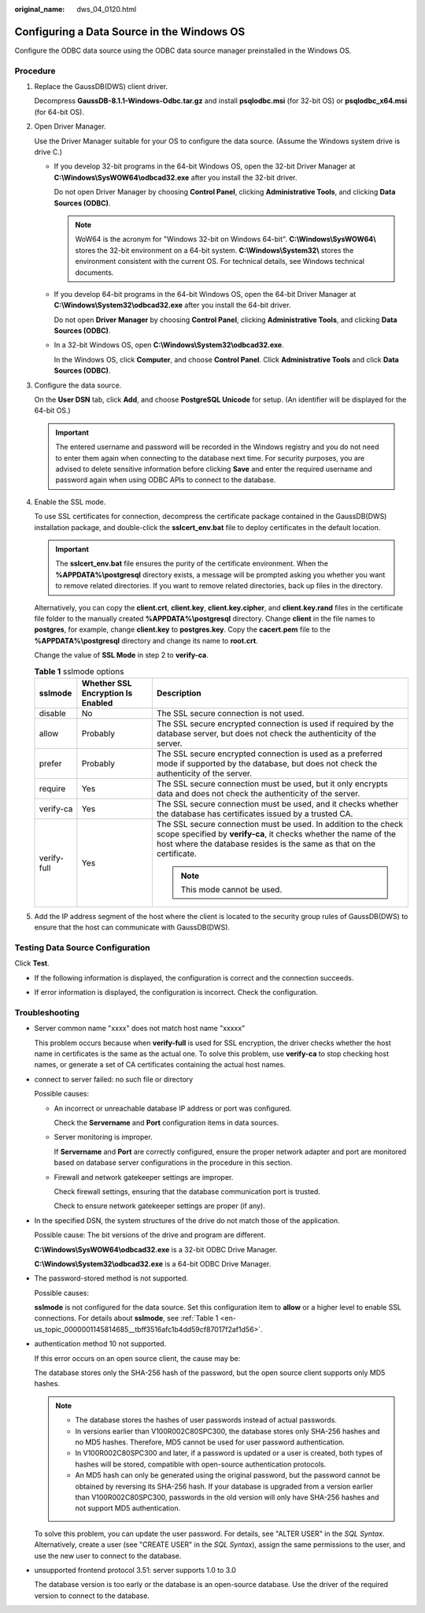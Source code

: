 :original_name: dws_04_0120.html

.. _dws_04_0120:

Configuring a Data Source in the Windows OS
===========================================

Configure the ODBC data source using the ODBC data source manager preinstalled in the Windows OS.

Procedure
---------

#. Replace the GaussDB(DWS) client driver.

   Decompress **GaussDB-8.1.1-Windows-Odbc.tar.gz** and install **psqlodbc.msi** (for 32-bit OS) or **psqlodbc_x64.msi** (for 64-bit OS).

#. Open Driver Manager.

   Use the Driver Manager suitable for your OS to configure the data source. (Assume the Windows system drive is drive C.)

   -  If you develop 32-bit programs in the 64-bit Windows OS, open the 32-bit Driver Manager at **C:\\Windows\\SysWOW64\\odbcad32.exe** after you install the 32-bit driver.

      Do not open Driver Manager by choosing **Control Panel**, clicking **Administrative Tools**, and clicking **Data Sources (ODBC)**.

      .. note::

         WoW64 is the acronym for "Windows 32-bit on Windows 64-bit". **C:\\Windows\\SysWOW64\\** stores the 32-bit environment on a 64-bit system. **C:\\Windows\\System32\\** stores the environment consistent with the current OS. For technical details, see Windows technical documents.

   -  If you develop 64-bit programs in the 64-bit Windows OS, open the 64-bit Driver Manager at **C:\\Windows\\System32\\odbcad32.exe** after you install the 64-bit driver.

      Do not open **Driver Manager** by choosing **Control Panel**, clicking **Administrative Tools**, and clicking **Data Sources (ODBC)**.

   -  In a 32-bit Windows OS, open **C:\\Windows\\System32\\odbcad32.exe**.

      In the Windows OS, click **Computer**, and choose **Control Panel**. Click **Administrative Tools** and click **Data Sources (ODBC)**.

#. Configure the data source.

   On the **User DSN** tab, click **Add**, and choose **PostgreSQL Unicode** for setup. (An identifier will be displayed for the 64-bit OS.)

   |image1|

   .. important::

      The entered username and password will be recorded in the Windows registry and you do not need to enter them again when connecting to the database next time. For security purposes, you are advised to delete sensitive information before clicking **Save** and enter the required username and password again when using ODBC APIs to connect to the database.

#. Enable the SSL mode.

   To use SSL certificates for connection, decompress the certificate package contained in the GaussDB(DWS) installation package, and double-click the **sslcert_env.bat** file to deploy certificates in the default location.

   .. important::

      The **sslcert_env.bat** file ensures the purity of the certificate environment. When the **%APPDATA%\\postgresql** directory exists, a message will be prompted asking you whether you want to remove related directories. If you want to remove related directories, back up files in the directory.

   Alternatively, you can copy the **client.crt**, **client.key**, **client.key.cipher**, and **client.key.rand** files in the certificate file folder to the manually created **%APPDATA%\\postgresql** directory. Change **client** in the file names to **postgres**, for example, change **client.key** to **postgres.key**. Copy the **cacert.pem** file to the **%APPDATA%\\postgresql** directory and change its name to **root.crt**.

   Change the value of **SSL Mode** in step 2 to **verify-ca**.

   .. _en-us_topic_0000001145814685__tbff3516afc1b4dd59cf87017f2af1d56:

   .. table:: **Table 1** sslmode options

      +-----------------------+-----------------------------------+--------------------------------------------------------------------------------------------------------------------------------------------------------------------------------------------------------------+
      | sslmode               | Whether SSL Encryption Is Enabled | Description                                                                                                                                                                                                  |
      +=======================+===================================+==============================================================================================================================================================================================================+
      | disable               | No                                | The SSL secure connection is not used.                                                                                                                                                                       |
      +-----------------------+-----------------------------------+--------------------------------------------------------------------------------------------------------------------------------------------------------------------------------------------------------------+
      | allow                 | Probably                          | The SSL secure encrypted connection is used if required by the database server, but does not check the authenticity of the server.                                                                           |
      +-----------------------+-----------------------------------+--------------------------------------------------------------------------------------------------------------------------------------------------------------------------------------------------------------+
      | prefer                | Probably                          | The SSL secure encrypted connection is used as a preferred mode if supported by the database, but does not check the authenticity of the server.                                                             |
      +-----------------------+-----------------------------------+--------------------------------------------------------------------------------------------------------------------------------------------------------------------------------------------------------------+
      | require               | Yes                               | The SSL secure connection must be used, but it only encrypts data and does not check the authenticity of the server.                                                                                         |
      +-----------------------+-----------------------------------+--------------------------------------------------------------------------------------------------------------------------------------------------------------------------------------------------------------+
      | verify-ca             | Yes                               | The SSL secure connection must be used, and it checks whether the database has certificates issued by a trusted CA.                                                                                          |
      +-----------------------+-----------------------------------+--------------------------------------------------------------------------------------------------------------------------------------------------------------------------------------------------------------+
      | verify-full           | Yes                               | The SSL secure connection must be used. In addition to the check scope specified by **verify-ca**, it checks whether the name of the host where the database resides is the same as that on the certificate. |
      |                       |                                   |                                                                                                                                                                                                              |
      |                       |                                   | .. note::                                                                                                                                                                                                    |
      |                       |                                   |                                                                                                                                                                                                              |
      |                       |                                   |    This mode cannot be used.                                                                                                                                                                                 |
      +-----------------------+-----------------------------------+--------------------------------------------------------------------------------------------------------------------------------------------------------------------------------------------------------------+

#. Add the IP address segment of the host where the client is located to the security group rules of GaussDB(DWS) to ensure that the host can communicate with GaussDB(DWS).

Testing Data Source Configuration
---------------------------------

Click **Test**.

-  If the following information is displayed, the configuration is correct and the connection succeeds.

   |image2|

-  If error information is displayed, the configuration is incorrect. Check the configuration.

Troubleshooting
---------------

-  Server common name "xxxx" does not match host name "xxxxx"

   This problem occurs because when **verify-full** is used for SSL encryption, the driver checks whether the host name in certificates is the same as the actual one. To solve this problem, use **verify-ca** to stop checking host names, or generate a set of CA certificates containing the actual host names.

-  connect to server failed: no such file or directory

   Possible causes:

   -  An incorrect or unreachable database IP address or port was configured.

      Check the **Servername** and **Port** configuration items in data sources.

   -  Server monitoring is improper.

      If **Servername** and **Port** are correctly configured, ensure the proper network adapter and port are monitored based on database server configurations in the procedure in this section.

   -  Firewall and network gatekeeper settings are improper.

      Check firewall settings, ensuring that the database communication port is trusted.

      Check to ensure network gatekeeper settings are proper (if any).

-  In the specified DSN, the system structures of the drive do not match those of the application.

   Possible cause: The bit versions of the drive and program are different.

   **C:\\Windows\\SysWOW64\\odbcad32.exe** is a 32-bit ODBC Drive Manager.

   **C:\\Windows\\System32\\odbcad32.exe** is a 64-bit ODBC Drive Manager.

-  The password-stored method is not supported.

   Possible causes:

   **sslmode** is not configured for the data source. Set this configuration item to **allow** or a higher level to enable SSL connections. For details about **sslmode**, see :ref:`Table 1 <en-us_topic_0000001145814685__tbff3516afc1b4dd59cf87017f2af1d56>`.

-  authentication method 10 not supported.

   If this error occurs on an open source client, the cause may be:

   The database stores only the SHA-256 hash of the password, but the open source client supports only MD5 hashes.

   .. note::

      -  The database stores the hashes of user passwords instead of actual passwords.
      -  In versions earlier than V100R002C80SPC300, the database stores only SHA-256 hashes and no MD5 hashes. Therefore, MD5 cannot be used for user password authentication.
      -  In V100R002C80SPC300 and later, if a password is updated or a user is created, both types of hashes will be stored, compatible with open-source authentication protocols.
      -  An MD5 hash can only be generated using the original password, but the password cannot be obtained by reversing its SHA-256 hash. If your database is upgraded from a version earlier than V100R002C80SPC300, passwords in the old version will only have SHA-256 hashes and not support MD5 authentication.

   To solve this problem, you can update the user password. For details, see "ALTER USER" in the *SQL Syntax*. Alternatively, create a user (see "CREATE USER" in the *SQL Syntax*), assign the same permissions to the user, and use the new user to connect to the database.

-  unsupported frontend protocol 3.51: server supports 1.0 to 3.0

   The database version is too early or the database is an open-source database. Use the driver of the required version to connect to the database.

.. |image1| image:: /_static/images/en-us_image_0000001145495227.jpg
.. |image2| image:: /_static/images/en-us_image_0000001098655398.jpg
